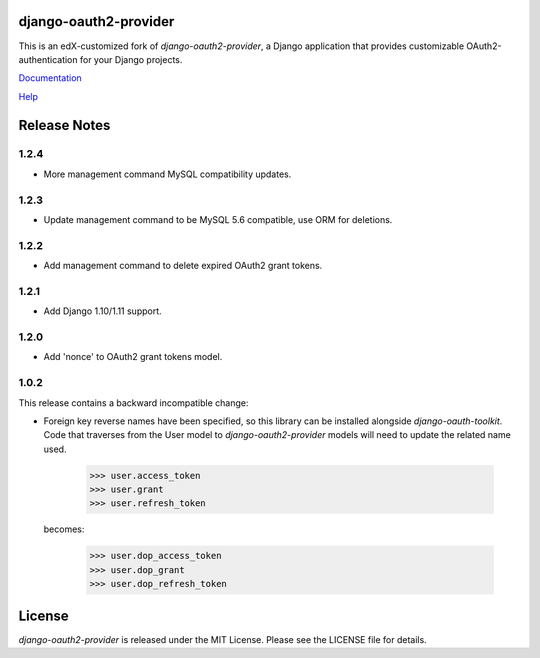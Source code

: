 django-oauth2-provider
======================

.. image:: https://travis-ci.org/edx/django-oauth2-provider.svg?branch=edx
    :target: https://travis-ci.org/edx/django-oauth2-provider

.. image:: http://codecov.io/github/edx/django-oauth2-provider/coverage.svg?branch=edx
    :target: http://codecov.io/github/edx/django-oauth2-provider?branch=edx

This is an edX-customized fork of *django-oauth2-provider*, a Django application that provides
customizable OAuth2\-authentication for your Django projects.

`Documentation <http://readthedocs.org/docs/django-oauth2-provider/en/latest/>`_

`Help <https://groups.google.com/d/forum/django-oauth2-provider>`_

Release Notes
=============
1.2.4
-----
* More management command MySQL compatibility updates.

1.2.3
-----
* Update management command to be MySQL 5.6 compatible, use ORM for deletions.

1.2.2
-----
* Add management command to delete expired OAuth2 grant tokens.

1.2.1
-----
* Add Django 1.10/1.11 support.

1.2.0
-----
* Add 'nonce' to OAuth2 grant tokens model.

1.0.2
-----

This release contains a backward incompatible change:

* Foreign key reverse names have been specified, so this library can be
  installed alongside `django-oauth-toolkit`.  Code that traverses from
  the User model to `django-oauth2-provider` models will need to update the
  related name used.

      >>> user.access_token
      >>> user.grant
      >>> user.refresh_token

  becomes:

      >>> user.dop_access_token
      >>> user.dop_grant
      >>> user.dop_refresh_token

License
=======

*django-oauth2-provider* is released under the MIT License. Please see the LICENSE file for details.
